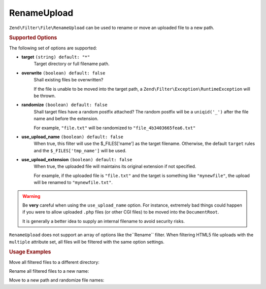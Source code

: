 .. _zend.filter.file.rename-upload:

RenameUpload
------------

``Zend\Filter\File\RenameUpload`` can be used to rename or move an uploaded file
to a new path.

.. _zend.filter.file.rename.options:

.. rubric:: Supported Options

The following set of options are supported:

- **target** ``(string) default: "*"``
   Target directory or full filename path.
- **overwrite** ``(boolean) default: false``
   Shall existing files be overwritten?

   If the file is unable to be moved into the target path, a
   ``Zend\Filter\Exception\RuntimeException`` will be thrown.
- **randomize** ``(boolean) default: false``
   Shall target files have a random postfix attached? The random postfix will be
   a ``uniqid('_')`` after the file name and before the extension.

   For example, ``"file.txt"`` will be randomized to ``"file_4b3403665fea6.txt"``
- **use_upload_name** ``(boolean) default: false``
   When true, this filter will use the $_FILES['name'] as the target filename.
   Otherwise, the default ``target`` rules and the ``$_FILES['tmp_name']`` will be used.

- **use_upload_extension** ``(boolean) default: false``
    When true, the uploaded file will maintains its original extension if not
    specified.

    For example, if the uploaded file is ``"file.txt"`` and the target is something
    like ``"mynewfile"``, the upload will be renamed to ``"mynewfile.txt"``.

.. warning::

   Be **very** careful when using the ``use_upload_name`` option. For instance,
   extremely bad things could happen if you were to allow uploaded ``.php`` files
   (or other CGI files) to be moved into the ``DocumentRoot``.

   It is generally a better idea to supply an internal filename to avoid security risks.

``RenameUpload`` does not support an array of options like the``Rename`` filter.
When filtering HTML5 file uploads with the ``multiple`` attribute set, all files will
be filtered with the same option settings.

.. _zend.filter.file.rename.usage:

.. rubric:: Usage Examples

Move all filtered files to a different directory:

.. code-block:: php
   :linenos:

   use Zend\Http\PhpEnvironment\Request;

   $request = new Request();
   $files   = $request->getFiles();
   // i.e. $files['my-upload']['tmp_name'] === '/tmp/php5Wx0aJ'
   // i.e. $files['my-upload']['name'] === 'myfile.txt'

   // 'target' option is assumed if param is a string
   $filter = \Zend\Filter\File\RenameUpload("./data/uploads/");
   echo $filter->filter($files['my-upload']);
   // File has been moved to "./data/uploads/php5Wx0aJ"

   // ... or retain the uploaded file name
   $filter->setUseUploadName(true);
   echo $filter->filter($files['my-upload']);
   // File has been moved to "./data/uploads/myfile.txt"


Rename all filtered files to a new name:

.. code-block:: php
   :linenos:

   use Zend\Http\PhpEnvironment\Request;

   $request = new Request();
   $files   = $request->getFiles();
   // i.e. $files['my-upload']['tmp_name'] === '/tmp/php5Wx0aJ'

   $filter = \Zend\Filter\File\Rename("./data/uploads/newfile.txt");
   echo $filter->filter($files['my-upload']);
   // File has been renamed to "./data/uploads/newfile.txt"

Move to a new path and randomize file names:

.. code-block:: php
   :linenos:

   use Zend\Http\PhpEnvironment\Request;

   $request = new Request();
   $files   = $request->getFiles();
   // i.e. $files['my-upload']['tmp_name'] === '/tmp/php5Wx0aJ'

   $filter = \Zend\Filter\File\Rename(array(
       "target"    => "./data/uploads/newfile.txt",
       "randomize" => true,
   ));
   echo $filter->filter($files['my-upload']);
   // File has been renamed to "./data/uploads/newfile_4b3403665fea6.txt"

